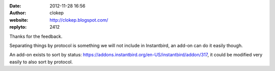 :date: 2012-11-28 16:56
:author: clokep
:website: http://clokep.blogspot.com/
:replyto: 2412

Thanks for the feedback.

Separating things by protocol is something we will not include in Instantbird, an add-on can do it easily though.

An add-on exists to sort by status: https://addons.instantbird.org/en-US/instantbird/addon/317, it could be modified very easily to also sort by protocol.

